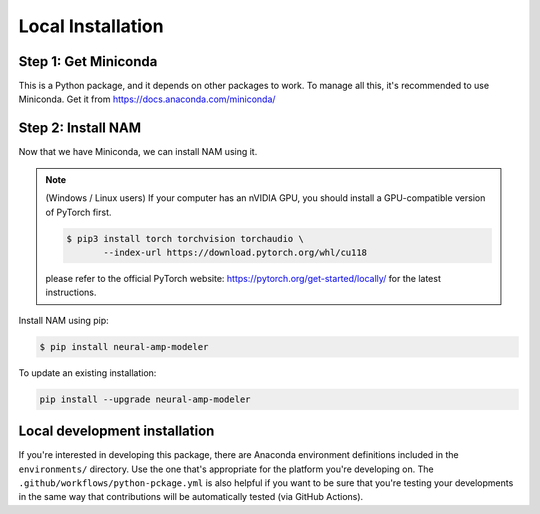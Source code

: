 .. _installation:

Local Installation
==================

Step 1: Get Miniconda
^^^^^^^^^^^^^^^^^^^^^

This is a Python package, and it depends on other packages to work. To manage 
all this, it's recommended to use Miniconda. Get it from 
https://docs.anaconda.com/miniconda/

Step 2: Install NAM
^^^^^^^^^^^^^^^^^^^

Now that we have Miniconda, we can install NAM using it.

.. note::

   (Windows / Linux users) If your computer has an nVIDIA GPU, you should install a
   GPU-compatible version of PyTorch first. 

   .. code-block:: console

      $ pip3 install torch torchvision torchaudio \
             --index-url https://download.pytorch.org/whl/cu118

   please refer to the official PyTorch website:
   https://pytorch.org/get-started/locally/ for the latest instructions.

Install NAM using pip:

.. code-block:: console

   $ pip install neural-amp-modeler

To update an existing installation:

.. code-block:: console

   pip install --upgrade neural-amp-modeler

Local development installation
^^^^^^^^^^^^^^^^^^^^^^^^^^^^^^

If you're interested in developing this package, there are Anaconda environment
definitions included in the ``environments/`` directory. Use the one that's
appropriate for the platform you're developing on. The
``.github/workflows/python-pckage.yml`` is also helpful if you want to be sure
that you're testing your developments in the same way that contributions will be
automatically tested (via GitHub Actions).
